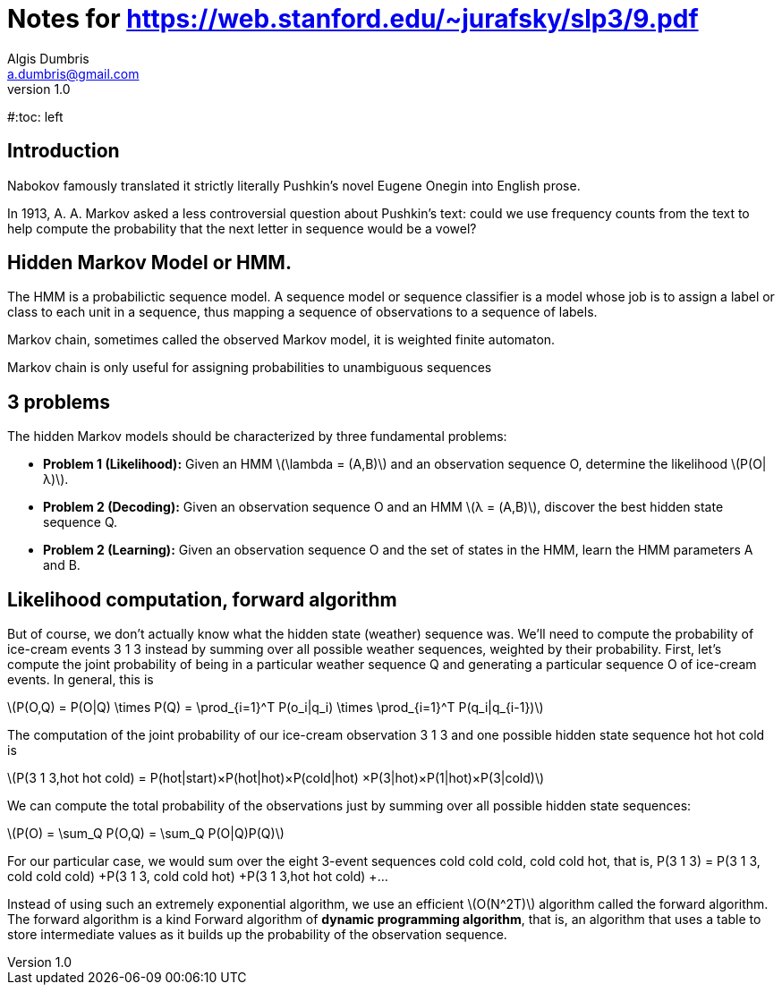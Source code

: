 = Notes for https://web.stanford.edu/~jurafsky/slp3/9.pdf
Algis Dumbris <a.dumbris@gmail.com>
v1.0
:imagesdir: assets/images
:stem: latexmath

#:toc: left

== Introduction
Nabokov famously translated it strictly literally Pushkin’s novel Eugene Onegin into English prose.

In 1913, A. A. Markov asked a less controversial question about Pushkin’s text: could we use frequency counts from the text to help compute the probability that the next letter in sequence would be a vowel?

== Hidden Markov Model or HMM.
The HMM is a probabilictic sequence model. A sequence model or sequence classifier is a model whose job is to assign a label or class to each unit in a sequence, thus mapping a sequence of observations to a sequence of labels.

Markov chain, sometimes called the observed Markov model, it is weighted finite automaton.

Markov chain is only useful for assigning probabilities to unambiguous sequences


== 3 problems

.The hidden Markov models should be characterized by three fundamental problems:
 * *Problem 1 (Likelihood):* Given an HMM stem:[\lambda = (A,B)] and an observation sequence O, determine the likelihood stem:[P(O|λ)].
 * *Problem 2 (Decoding):* Given an observation sequence O and an HMM stem:[λ = (A,B)], discover the best hidden state sequence Q.
 * *Problem 2 (Learning):* Given an observation sequence O and the set of states in the HMM, learn the HMM parameters A and B.


== Likelihood computation, forward algorithm

But of course, we don’t actually know what the hidden state (weather) sequence
was. We’ll need to compute the probability of ice-cream events 3 1 3 instead by
summing over all possible weather sequences, weighted by their probability. First,
let’s compute the joint probability of being in a particular weather sequence Q and
generating a particular sequence O of ice-cream events. In general, this is

stem:[P(O,Q) = P(O|Q) \times P(Q) = \prod_{i=1}^T P(o_i|q_i) \times \prod_{i=1}^T P(q_i|q_{i-1})]

The computation of the joint probability of our ice-cream observation 3 1 3 and
one possible hidden state sequence hot hot cold is

stem:[P(3 1 3,hot hot cold) = P(hot|start)×P(hot|hot)×P(cold|hot)
×P(3|hot)×P(1|hot)×P(3|cold)]

We can compute the total probability of the observations just by summing over all possible hidden state sequences:

stem:[P(O) = \sum_Q P(O,Q) = \sum_Q P(O|Q)P(Q)]

For our particular case, we would sum over the eight 3-event sequences cold cold cold, cold cold hot, that is,
P(3 1 3) = P(3 1 3, cold cold cold) +P(3 1 3, cold cold hot) +P(3 1 3,hot hot cold) +...

Instead of using such an extremely exponential algorithm, we use an efficient
stem:[O(N^2T)] algorithm called the forward algorithm. The forward algorithm is a kind Forward
algorithm of *dynamic programming algorithm*, that is, an algorithm that uses a table to store
intermediate values as it builds up the probability of the observation sequence.
